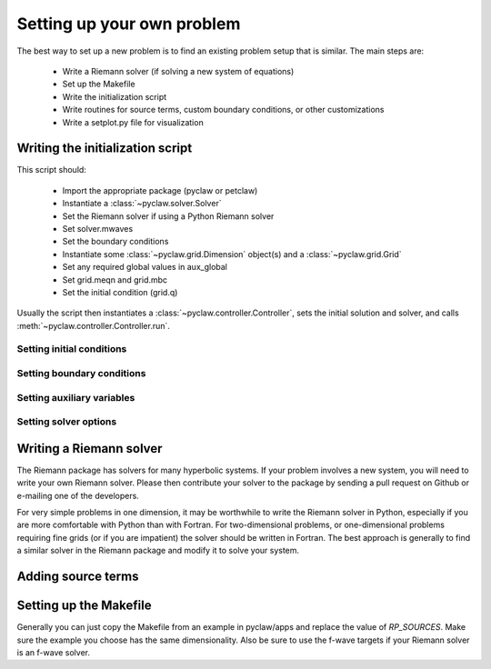 .. _problem_setup:

=============================
Setting up your own problem
=============================
The best way to set up a new problem is to find an existing problem setup that
is similar.  The main steps are:

    * Write a Riemann solver (if solving a new system of equations)
    * Set up the Makefile
    * Write the initialization script
    * Write routines for source terms, custom boundary conditions, or other customizations
    * Write a setplot.py file for visualization

Writing the initialization script
===================================
This script should:

    * Import the appropriate package (pyclaw or petclaw)
    * Instantiate a :class:`~pyclaw.solver.Solver` 
    * Set the Riemann solver if using a Python Riemann solver
    * Set solver.mwaves
    * Set the boundary conditions
    * Instantiate some :class:`~pyclaw.grid.Dimension` object(s) and a :class:`~pyclaw.grid.Grid`
    * Set any required global values in aux_global
    * Set grid.meqn and grid.mbc
    * Set the initial condition (grid.q)

Usually the script then instantiates a :class:`~pyclaw.controller.Controller`, sets the
initial solution and solver, and calls :meth:`~pyclaw.controller.Controller.run`.

Setting initial conditions
----------------------------

Setting boundary conditions
----------------------------

Setting auxiliary variables
----------------------------

Setting solver options
----------------------------

Writing a Riemann solver
=============================
The Riemann package has solvers for many hyperbolic systems.  If your problem
involves a new system, you will need to write your own Riemann solver.  Please
then contribute your solver to the package by sending a pull request on Github
or e-mailing one of the developers.

For very simple problems in one dimension, it may be worthwhile to write the
Riemann solver in Python, especially if you are more comfortable with Python
than with Fortran.  For two-dimensional problems, or one-dimensional problems
requiring fine grids (or if you are impatient) the solver should be written
in Fortran.  The best approach is generally to find a similar solver in the
Riemann package and modify it to solve your system.

Adding source terms
==============================


Setting up the Makefile
===============================
Generally you can just copy the Makefile from an example in pyclaw/apps and
replace the value of `RP_SOURCES`.  Make sure the example you choose has the
same dimensionality.  Also be sure to use the f-wave targets if your Riemann
solver is an f-wave solver.



